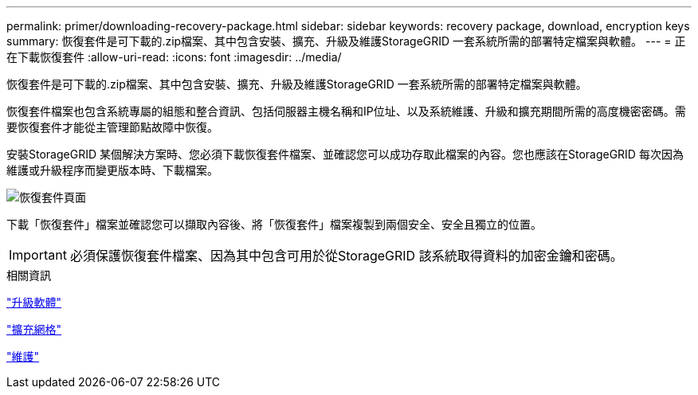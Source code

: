 ---
permalink: primer/downloading-recovery-package.html 
sidebar: sidebar 
keywords: recovery package, download, encryption keys 
summary: 恢復套件是可下載的.zip檔案、其中包含安裝、擴充、升級及維護StorageGRID 一套系統所需的部署特定檔案與軟體。 
---
= 正在下載恢復套件
:allow-uri-read: 
:icons: font
:imagesdir: ../media/


[role="lead"]
恢復套件是可下載的.zip檔案、其中包含安裝、擴充、升級及維護StorageGRID 一套系統所需的部署特定檔案與軟體。

恢復套件檔案也包含系統專屬的組態和整合資訊、包括伺服器主機名稱和IP位址、以及系統維護、升級和擴充期間所需的高度機密密碼。需要恢復套件才能從主管理節點故障中恢復。

安裝StorageGRID 某個解決方案時、您必須下載恢復套件檔案、並確認您可以成功存取此檔案的內容。您也應該在StorageGRID 每次因為維護或升級程序而變更版本時、下載檔案。

image::../media/recovery_package.png[恢復套件頁面]

下載「恢復套件」檔案並確認您可以擷取內容後、將「恢復套件」檔案複製到兩個安全、安全且獨立的位置。


IMPORTANT: 必須保護恢復套件檔案、因為其中包含可用於從StorageGRID 該系統取得資料的加密金鑰和密碼。

.相關資訊
link:../upgrade/index.html["升級軟體"]

link:../expand/index.html["擴充網格"]

link:../maintain/index.html["維護"]
